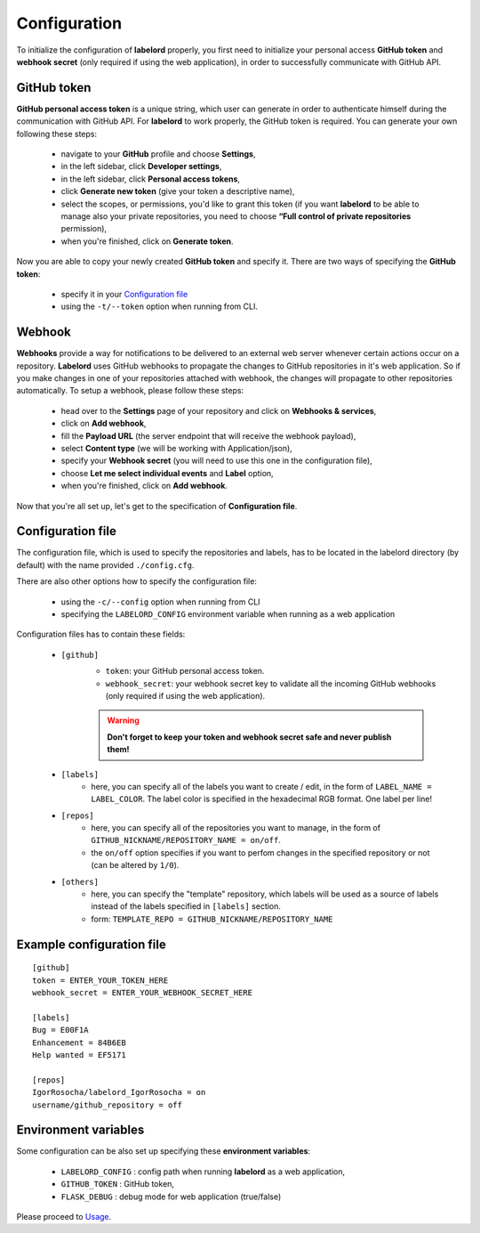 Configuration
=================

To initialize the configuration of **labelord** properly, you first need to initialize your personal access **GitHub token** and **webhook secret** (only required if using the web application), in order to successfully communicate with GitHub API.

GitHub token
-------------

**GitHub personal access token** is a unique string, which user can generate in order to authenticate himself during the communication with GitHub API. For **labelord** to work properly, the GitHub token is required. You can generate your own following these steps:

	- navigate to your **GitHub** profile and choose **Settings**,
	- in the left sidebar, click **Developer settings**,
	- in the left sidebar, click **Personal access tokens**,
	- click **Generate new token** (give your token a descriptive name),
	- select the scopes, or permissions, you'd like to grant this token (if you want **labelord** to be able to manage also your private repositories, you need to choose **“Full control of private repositories** permission),
	- when you're finished, click on **Generate token**.



Now you are able to copy your newly created **GitHub token** and specify it. There are two ways of specifying the **GitHub token**:

	- specify it in your `Configuration file`_
	- using the ``-t/--token`` option when running from CLI.

Webhook
--------

**Webhooks** provide a way for notifications to be delivered to an external web server whenever certain actions occur on a repository. **Labelord** uses GitHub webhooks to propagate the changes to GitHub repositories in it's web application. So if you make changes in one of your repositories attached with webhook, the changes will propagate to other repositories automatically. To setup a webhook, please follow these steps:

	- head over to the **Settings** page of your repository and click on **Webhooks & services**,
	- click on **Add webhook**,
	- fill the **Payload URL** (the server endpoint that will receive the webhook payload),
	- select **Content type** (we will be working with Application/json),
	- specify your **Webhook secret** (you will need to use this one in the configuration file),
	- choose **Let me select individual events** and **Label** option,
	- when you're finished, click on **Add webhook**.

Now that you're all set up, let's get to the specification of **Configuration file**.


Configuration file
-------------------

The configuration file, which is used to specify the repositories and labels, has to be located in the labelord directory (by default) with the name provided ``./config.cfg``.

There are also other options how to specify the configuration file:

    - using the ``-c/--config`` option when running from CLI
    - specifying the ``LABELORD_CONFIG`` environment variable when running as a web application

Configuration files has to contain these fields:

	- ``[github]``
		- ``token``: your GitHub personal access token.
		- ``webhook_secret``: your webhook secret key to validate all the incoming GitHub webhooks (only required if using the web application).
		
		.. warning:: **Don't forget to keep your token and webhook secret safe and never publish them!**

	- ``[labels]``
		- here, you can specify all of the labels you want to create / edit, in the form of ``LABEL_NAME = LABEL_COLOR``. The label color is specified in the hexadecimal RGB format. One label per line!

	- ``[repos]``
		- here, you can specify all of the repositories you want to manage, in the form of ``GITHUB_NICKNAME/REPOSITORY_NAME = on/off``.
		- the ``on/off`` option specifies if you want to perfom changes in the specified repository or not (can be altered by ``1/0``).

	- ``[others]``
		- here, you can specify the "template" repository, which labels will be used as a source of labels instead of the labels specified in ``[labels]`` section.
		- form: ``TEMPLATE_REPO = GITHUB_NICKNAME/REPOSITORY_NAME``

Example configuration file
---------------------------

::

   [github]
   token = ENTER_YOUR_TOKEN_HERE
   webhook_secret = ENTER_YOUR_WEBHOOK_SECRET_HERE

   [labels]
   Bug = E00F1A
   Enhancement = 84B6EB
   Help wanted = EF5171

   [repos]
   IgorRosocha/labelord_IgorRosocha = on
   username/github_repository = off

Environment variables
----------------------

Some configuration can be also set up specifying these **environment variables**:

    - ``LABELORD_CONFIG`` : config path when running **labelord** as a web application,
    - ``GITHUB_TOKEN`` : GitHub token,
    - ``FLASK_DEBUG`` : debug mode for web application (true/false)

Please proceed to `Usage <usage.html#section>`__.